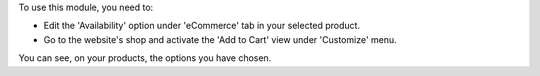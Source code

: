 To use this module, you need to:

* Edit the 'Availability' option under 'eCommerce' tab in your selected product.
* Go to the website's shop and activate the 'Add to Cart' view under 'Customize' menu.

You can see, on your products, the options you have chosen.
